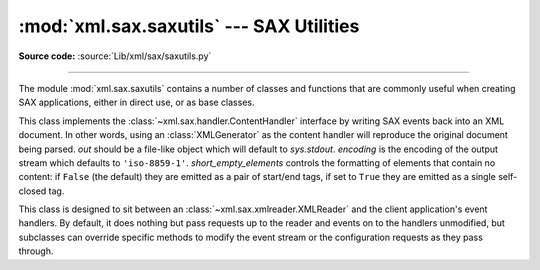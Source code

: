 :mod:`xml.sax.saxutils` --- SAX Utilities
=========================================

.. module:: xml.sax.saxutils
   :synopsis: Convenience functions and classes for use with SAX.

.. moduleauthor:: Lars Marius Garshol <larsga@garshol.priv.no>
.. sectionauthor:: Martin v. Löwis <martin@v.loewis.de>

**Source code:** :source:`Lib/xml/sax/saxutils.py`

--------------

The module :mod:`xml.sax.saxutils` contains a number of classes and functions
that are commonly useful when creating SAX applications, either in direct use,
or as base classes.


.. function:: escape(data, entities={})

   Escape ``'&'``, ``'<'``, and ``'>'`` in a string of data.

   You can escape other strings of data by passing a dictionary as the optional
   *entities* parameter.  The keys and values must all be strings; each key will be
   replaced with its corresponding value.  The characters ``'&'``, ``'<'`` and
   ``'>'`` are always escaped, even if *entities* is provided.

   .. note::

      This function should only be used to escape characters that
      can't be used directly in XML. Do not use this function as a general
      string translation function.

.. function:: unescape(data, entities={})

   Unescape ``'&amp;'``, ``'&lt;'``, and ``'&gt;'`` in a string of data.

   You can unescape other strings of data by passing a dictionary as the optional
   *entities* parameter.  The keys and values must all be strings; each key will be
   replaced with its corresponding value.  ``'&amp'``, ``'&lt;'``, and ``'&gt;'``
   are always unescaped, even if *entities* is provided.


.. function:: quoteattr(data, entities={})

   Similar to :func:`escape`, but also prepares *data* to be used as an
   attribute value.  The return value is a quoted version of *data* with any
   additional required replacements. :func:`quoteattr` will select a quote
   character based on the content of *data*, attempting to avoid encoding any
   quote characters in the string.  If both single- and double-quote characters
   are already in *data*, the double-quote characters will be encoded and *data*
   will be wrapped in double-quotes.  The resulting string can be used directly
   as an attribute value::

      >>> print("<element attr=%s>" % quoteattr("ab ' cd \" ef"))
      <element attr="ab ' cd &quot; ef">

   This function is useful when generating attribute values for HTML or any SGML
   using the reference concrete syntax.


.. class:: XMLGenerator(out=None, encoding='iso-8859-1', short_empty_elements=False)

   This class implements the :class:`~xml.sax.handler.ContentHandler` interface
   by writing SAX
   events back into an XML document. In other words, using an :class:`XMLGenerator`
   as the content handler will reproduce the original document being parsed. *out*
   should be a file-like object which will default to *sys.stdout*. *encoding* is
   the encoding of the output stream which defaults to ``'iso-8859-1'``.
   *short_empty_elements* controls the formatting of elements that contain no
   content:  if ``False`` (the default) they are emitted as a pair of start/end
   tags, if set to ``True`` they are emitted as a single self-closed tag.

   .. versionadded:: 3.2
      The *short_empty_elements* parameter.


.. class:: XMLFilterBase(base)

   This class is designed to sit between an
   :class:`~xml.sax.xmlreader.XMLReader` and the client
   application's event handlers.  By default, it does nothing but pass requests up
   to the reader and events on to the handlers unmodified, but subclasses can
   override specific methods to modify the event stream or the configuration
   requests as they pass through.


.. function:: prepare_input_source(source, base='')

   This function takes an input source and an optional base URL and returns a
   fully resolved :class:`~xml.sax.xmlreader.InputSource` object ready for
   reading.  The input source can be given as a string, a file-like object, or
   an :class:`~xml.sax.xmlreader.InputSource` object; parsers will use this
   function to implement the polymorphic *source* argument to their
   :meth:`parse` method.

